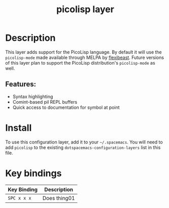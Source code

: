 #+TITLE: picolisp layer
#+TAGS: layer|lisp|programming|multi-paradigm

# The maximum height of the logo should be 200 pixels.
[[file:img/picolisp.png]]

* Table of Contents                                        :TOC_4_gh:noexport:
- [[#description][Description]]
  - [[#features][Features:]]
- [[#install][Install]]
- [[#key-bindings][Key bindings]]

* Description
This layer adds support for the PicoLisp language. By default it will use the
=picolisp-mode= made available through MELPA by [[https://github.com/flexibeast/picolisp-mode][flexibeast]]. Future versions
of this layer plan to support the PicoLisp distribution's =picolisp-mode=
as well.

** Features:
  - Syntax highlighting
  - Comint-based pil REPL buffers
  - Quick access to documentation for symbol at point

* Install
To use this configuration layer, add it to your =~/.spacemacs=. You will need to
add =picolisp= to the existing =dotspacemacs-configuration-layers= list in this
file.

* Key bindings

| Key Binding | Description    |
|-------------+----------------|
| ~SPC x x x~ | Does thing01   |

# Use GitHub URLs if you wish to link a Spacemacs documentation file or its heading.
# Examples:
# [[https://github.com/syl20bnr/spacemacs/blob/master/doc/VIMUSERS.org#sessions]]
# [[https://github.com/syl20bnr/spacemacs/blob/master/layers/%2Bfun/emoji/README.org][Link to Emoji layer README.org]]
# If space-doc-mode is enabled, Spacemacs will open a local copy of the linked file.
